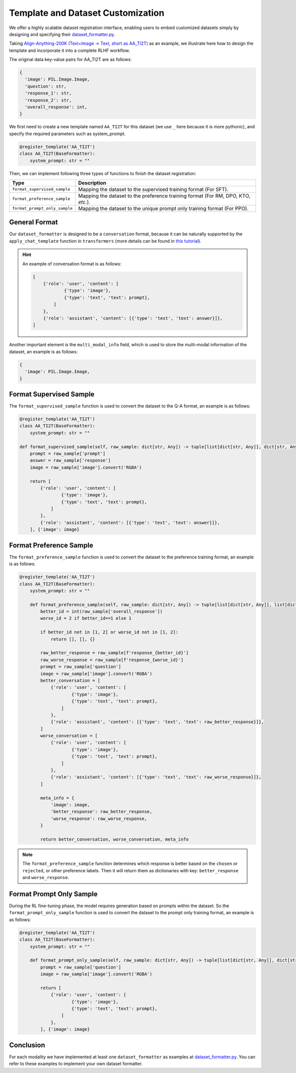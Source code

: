 Template and Dataset Customization
==================================

We offer a highly scalable dataset registration interface,
enabling users to embed customized datasets simply by designing and
specifying their `dataset_formatter.py <https://github.com/PKU-Alignment/align-anything/blob/main/align_anything/configs/format_dataset.py>`__.

Taking `Align-Anything-200K (Text+Image -> Text, short as AA_TI2T) <https://huggingface.co/datasets/PKU-Alignment/align-anything>`__ as an
example, we illustrate here how to design the template and incorporate
it into a complete RLHF workflow.

The original data key-value pairs for AA_TI2T are as follows:

.. code:: python

   {
     'image': PIL.Image.Image,
     'question': str,
     'response_1': str,
     'response_2': str,
     'overall_response': int,
   }

We first need to create a new template named ``AA_TI2T`` for this dataset
(we use ``_`` here because it is more pythonic), and specify the
required parameters such as system_prompt.

.. code:: python

    @register_template('AA_TI2T')
    class AA_TI2T(BaseFormatter):
        system_prompt: str = ""

Then, we can implement following three types of functions to finish the dataset registration:

+-----------------------------------+-----------------------------------+
| Type                              | Description                       |
+===================================+===================================+
| ``format_supervised_sample``      | Mapping the dataset to the        |
|                                   | supervised training format (For   |
|                                   | SFT).                             |
+-----------------------------------+-----------------------------------+
| ``format_preference_sample``      | Mapping the dataset to the        |
|                                   | preference training format (For   |
|                                   | RM, DPO, KTO, *etc.*).            |
+-----------------------------------+-----------------------------------+
| ``format_prompt_only_sample``     | Mapping the dataset to the unique |
|                                   | prompt only training format (For  |
|                                   | PPO).                             |
+-----------------------------------+-----------------------------------+

General Format
~~~~~~~~~~~~~~

Our ``dataset_formatter`` is designed to be a ``conversation`` format, because it can be naturally supported by the ``apply_chat_template`` function in ``transformers`` (more details can be found in `this tutorial <https://huggingface.co/docs/transformers/main/chat_templating>`__).

.. hint::

    An example of conversation format is as follows:

    .. code:: python

       [
           {'role': 'user', 'content': [
                   {'type': 'image'},
                   {'type': 'text', 'text': prompt},
               ]
           },
           {'role': 'assistant', 'content': [{'type': 'text', 'text': answer}]},
       ]

Another important element is the ``multi_modal_info`` field, which is used to store the multi-modal information of the dataset, an example is as follows:

.. code:: python

   {
     'image': PIL.Image.Image,
   }

Format Supervised Sample
~~~~~~~~~~~~~~~~~~~~~~~~

The ``format_supervised_sample`` function is used to convert the dataset to the Q-A format, an example is as follows:

.. code:: python

    @register_template('AA_TI2T')
    class AA_TI2T(BaseFormatter):
        system_prompt: str = ""

    def format_supervised_sample(self, raw_sample: dict[str, Any]) -> tuple[list[dict[str, Any]], dict[str, Any]]:
        prompt = raw_sample['prompt']
        answer = raw_sample['response']
        image = raw_sample['image'].convert('RGBA')

        return [
            {'role': 'user', 'content': [
                    {'type': 'image'},
                    {'type': 'text', 'text': prompt},
                ]
            },
            {'role': 'assistant', 'content': [{'type': 'text', 'text': answer}]},
        ], {'image': image}


Format Preference Sample
~~~~~~~~~~~~~~~~~~~~~~~~

The ``format_preference_sample`` function is used to convert the dataset to the preference training format, an example is as follows:

.. code:: python

    @register_template('AA_TI2T')
    class AA_TI2T(BaseFormatter):
        system_prompt: str = ""

        def format_preference_sample(self, raw_sample: dict[str, Any]) -> tuple[list[dict[str, Any]], list[dict[str, Any]], dict[str, Any]]:
            better_id = int(raw_sample['overall_response'])
            worse_id = 2 if better_id==1 else 1

            if better_id not in [1, 2] or worse_id not in [1, 2]:
                return [], [], {}

            raw_better_response = raw_sample[f'response_{better_id}']
            raw_worse_response = raw_sample[f'response_{worse_id}']
            prompt = raw_sample['question']
            image = raw_sample['image'].convert('RGBA')
            better_conversation = [
                {'role': 'user', 'content': [
                        {'type': 'image'},
                        {'type': 'text', 'text': prompt},
                    ]
                },
                {'role': 'assistant', 'content': [{'type': 'text', 'text': raw_better_response}]},
            ]
            worse_conversation = [
                {'role': 'user', 'content': [
                        {'type': 'image'},
                        {'type': 'text', 'text': prompt},
                    ]
                },
                {'role': 'assistant', 'content': [{'type': 'text', 'text': raw_worse_response}]},
            ]

            meta_info = {
                'image': image,
                'better_response': raw_better_response,
                'worse_response': raw_worse_response,
            }

            return better_conversation, worse_conversation, meta_info


.. note::

    The ``format_preference_sample`` function determines which response is better based on the ``chosen`` or ``rejected``, or other preference labels. Then it will return them as dictionaries with key: ``better_response`` and ``worse_response``.

Format Prompt Only Sample
~~~~~~~~~~~~~~~~~~~~~~~~~

During the RL fine-tuning phase, the model requires generation based on
prompts within the dataset. So the ``format_prompt_only_sample`` function is used to convert the dataset to the prompt only training format, an example is as follows:

.. code:: python

    @register_template('AA_TI2T')
    class AA_TI2T(BaseFormatter):
        system_prompt: str = ""

        def format_prompt_only_sample(self, raw_sample: dict[str, Any]) -> tuple[list[dict[str, Any]], dict[str, Any]]:
            prompt = raw_sample['question']
            image = raw_sample['image'].convert('RGBA')

            return [
                {'role': 'user', 'content': [
                        {'type': 'image'},
                        {'type': 'text', 'text': prompt},
                    ]
                },
            ], {'image': image}

Conclusion
~~~~~~~~~~

For each modality we have implemented at least one ``dataset_formatter`` as examples at `dataset_formatter.py <https://github.com/PKU-Alignment/align-anything/blob/main/align_anything/configs/format_dataset.py>`__. You can refer to these examples to implement your own dataset formatter.
